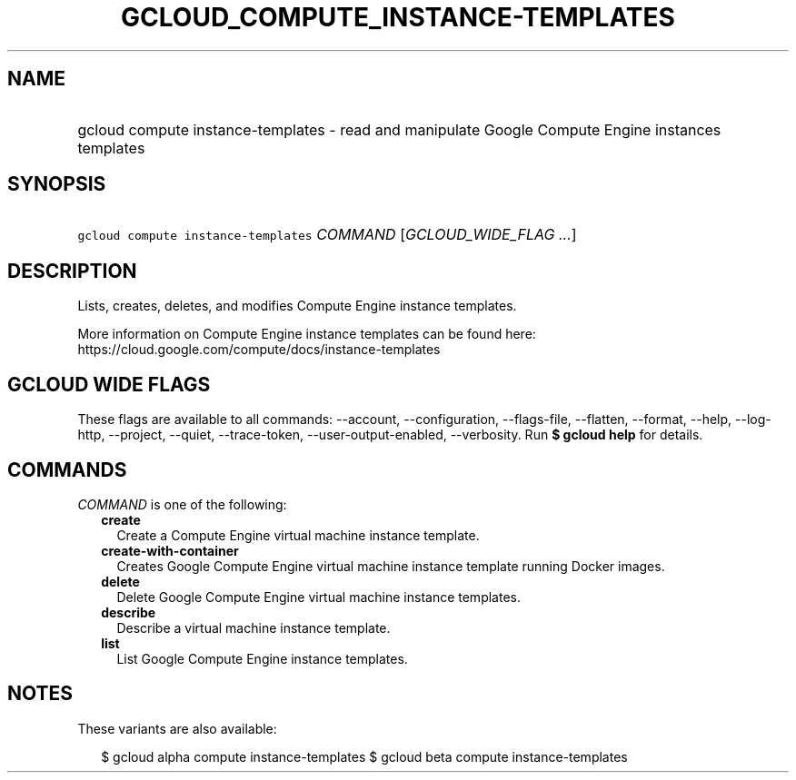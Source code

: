 
.TH "GCLOUD_COMPUTE_INSTANCE\-TEMPLATES" 1



.SH "NAME"
.HP
gcloud compute instance\-templates \- read and manipulate Google Compute Engine instances templates



.SH "SYNOPSIS"
.HP
\f5gcloud compute instance\-templates\fR \fICOMMAND\fR [\fIGCLOUD_WIDE_FLAG\ ...\fR]



.SH "DESCRIPTION"

Lists, creates, deletes, and modifies Compute Engine instance templates.

More information on Compute Engine instance templates can be found here:
https://cloud.google.com/compute/docs/instance\-templates



.SH "GCLOUD WIDE FLAGS"

These flags are available to all commands: \-\-account, \-\-configuration,
\-\-flags\-file, \-\-flatten, \-\-format, \-\-help, \-\-log\-http, \-\-project,
\-\-quiet, \-\-trace\-token, \-\-user\-output\-enabled, \-\-verbosity. Run \fB$
gcloud help\fR for details.



.SH "COMMANDS"

\f5\fICOMMAND\fR\fR is one of the following:

.RS 2m
.TP 2m
\fBcreate\fR
Create a Compute Engine virtual machine instance template.

.TP 2m
\fBcreate\-with\-container\fR
Creates Google Compute Engine virtual machine instance template running Docker
images.

.TP 2m
\fBdelete\fR
Delete Google Compute Engine virtual machine instance templates.

.TP 2m
\fBdescribe\fR
Describe a virtual machine instance template.

.TP 2m
\fBlist\fR
List Google Compute Engine instance templates.


.RE
.sp

.SH "NOTES"

These variants are also available:

.RS 2m
$ gcloud alpha compute instance\-templates
$ gcloud beta compute instance\-templates
.RE


